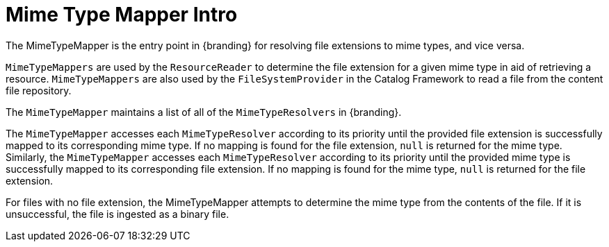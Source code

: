 :type: transformerIntro
:status: published
:link: _mime_type_mapper_intro
:summary: Resolves file extensions to mime types and vice versa.

= Mime Type Mapper Intro

The MimeTypeMapper is the entry point in {branding} for resolving file extensions to mime types, and vice versa.

`MimeTypeMappers` are used by the `ResourceReader` to determine the file extension for a given mime type in aid of retrieving a resource.
`MimeTypeMappers` are also used by the `FileSystemProvider` in the Catalog Framework to read a file from the content file repository.

The `MimeTypeMapper` maintains a list of all of the `MimeTypeResolvers` in {branding}.

The `MimeTypeMapper` accesses each `MimeTypeResolver` according to its priority until the provided file extension is successfully mapped to its corresponding mime type.
If no mapping is found for the file extension, `null` is returned for the mime type.
Similarly, the `MimeTypeMapper` accesses each `MimeTypeResolver` according to its priority until the provided mime type is successfully mapped to its corresponding file extension.
If no mapping is found for the mime type, `null` is returned for the file extension.

For files with no file extension, the MimeTypeMapper attempts to determine the mime type from the contents of the file.
If it is unsuccessful, the file is ingested as a binary file.
